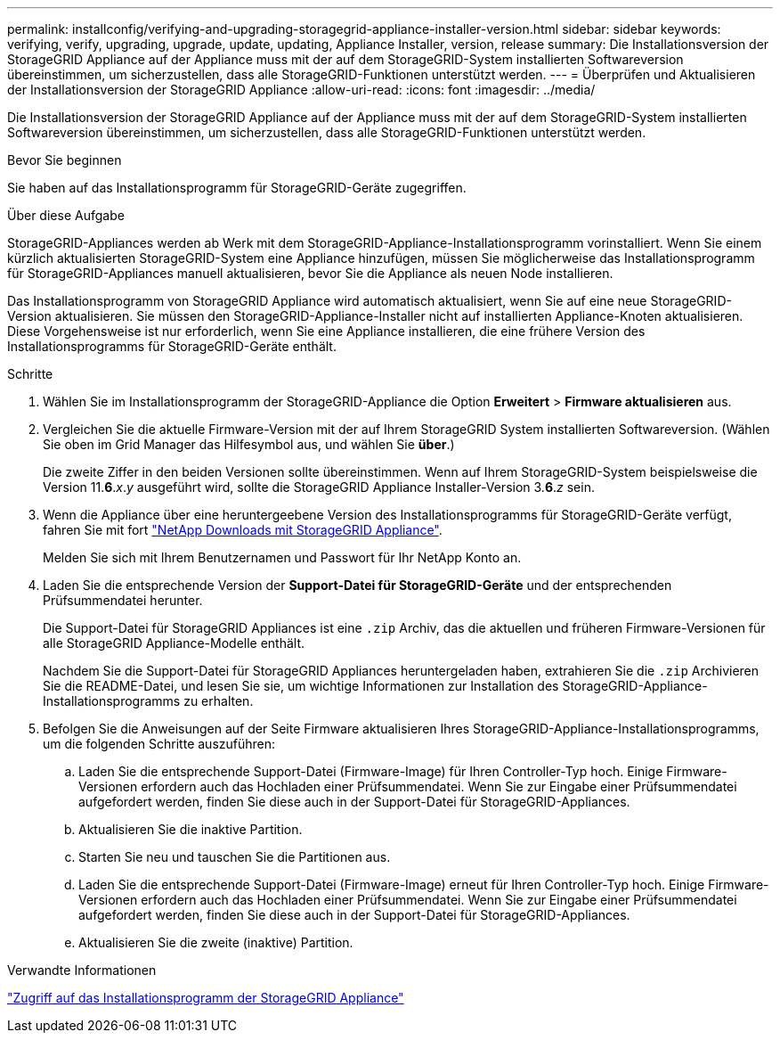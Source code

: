---
permalink: installconfig/verifying-and-upgrading-storagegrid-appliance-installer-version.html 
sidebar: sidebar 
keywords: verifying, verify, upgrading, upgrade, update, updating, Appliance Installer, version, release 
summary: Die Installationsversion der StorageGRID Appliance auf der Appliance muss mit der auf dem StorageGRID-System installierten Softwareversion übereinstimmen, um sicherzustellen, dass alle StorageGRID-Funktionen unterstützt werden. 
---
= Überprüfen und Aktualisieren der Installationsversion der StorageGRID Appliance
:allow-uri-read: 
:icons: font
:imagesdir: ../media/


[role="lead"]
Die Installationsversion der StorageGRID Appliance auf der Appliance muss mit der auf dem StorageGRID-System installierten Softwareversion übereinstimmen, um sicherzustellen, dass alle StorageGRID-Funktionen unterstützt werden.

.Bevor Sie beginnen
Sie haben auf das Installationsprogramm für StorageGRID-Geräte zugegriffen.

.Über diese Aufgabe
StorageGRID-Appliances werden ab Werk mit dem StorageGRID-Appliance-Installationsprogramm vorinstalliert. Wenn Sie einem kürzlich aktualisierten StorageGRID-System eine Appliance hinzufügen, müssen Sie möglicherweise das Installationsprogramm für StorageGRID-Appliances manuell aktualisieren, bevor Sie die Appliance als neuen Node installieren.

Das Installationsprogramm von StorageGRID Appliance wird automatisch aktualisiert, wenn Sie auf eine neue StorageGRID-Version aktualisieren. Sie müssen den StorageGRID-Appliance-Installer nicht auf installierten Appliance-Knoten aktualisieren. Diese Vorgehensweise ist nur erforderlich, wenn Sie eine Appliance installieren, die eine frühere Version des Installationsprogramms für StorageGRID-Geräte enthält.

.Schritte
. Wählen Sie im Installationsprogramm der StorageGRID-Appliance die Option *Erweitert* > *Firmware aktualisieren* aus.
. Vergleichen Sie die aktuelle Firmware-Version mit der auf Ihrem StorageGRID System installierten Softwareversion. (Wählen Sie oben im Grid Manager das Hilfesymbol aus, und wählen Sie *über*.)
+
Die zweite Ziffer in den beiden Versionen sollte übereinstimmen. Wenn auf Ihrem StorageGRID-System beispielsweise die Version 11.*6*._x_._y_ ausgeführt wird, sollte die StorageGRID Appliance Installer-Version 3.*6*._z_ sein.

. Wenn die Appliance über eine heruntergeebene Version des Installationsprogramms für StorageGRID-Geräte verfügt, fahren Sie mit fort https://mysupport.netapp.com/site/products/all/details/storagegrid-appliance/downloads-tab["NetApp Downloads mit StorageGRID Appliance"^].
+
Melden Sie sich mit Ihrem Benutzernamen und Passwort für Ihr NetApp Konto an.

. Laden Sie die entsprechende Version der *Support-Datei für StorageGRID-Geräte* und der entsprechenden Prüfsummendatei herunter.
+
Die Support-Datei für StorageGRID Appliances ist eine `.zip` Archiv, das die aktuellen und früheren Firmware-Versionen für alle StorageGRID Appliance-Modelle enthält.

+
Nachdem Sie die Support-Datei für StorageGRID Appliances heruntergeladen haben, extrahieren Sie die `.zip` Archivieren Sie die README-Datei, und lesen Sie sie, um wichtige Informationen zur Installation des StorageGRID-Appliance-Installationsprogramms zu erhalten.

. Befolgen Sie die Anweisungen auf der Seite Firmware aktualisieren Ihres StorageGRID-Appliance-Installationsprogramms, um die folgenden Schritte auszuführen:
+
.. Laden Sie die entsprechende Support-Datei (Firmware-Image) für Ihren Controller-Typ hoch. Einige Firmware-Versionen erfordern auch das Hochladen einer Prüfsummendatei. Wenn Sie zur Eingabe einer Prüfsummendatei aufgefordert werden, finden Sie diese auch in der Support-Datei für StorageGRID-Appliances.
.. Aktualisieren Sie die inaktive Partition.
.. Starten Sie neu und tauschen Sie die Partitionen aus.
.. Laden Sie die entsprechende Support-Datei (Firmware-Image) erneut für Ihren Controller-Typ hoch. Einige Firmware-Versionen erfordern auch das Hochladen einer Prüfsummendatei. Wenn Sie zur Eingabe einer Prüfsummendatei aufgefordert werden, finden Sie diese auch in der Support-Datei für StorageGRID-Appliances.
.. Aktualisieren Sie die zweite (inaktive) Partition.




.Verwandte Informationen
link:../installconfig/accessing-storagegrid-appliance-installer.html["Zugriff auf das Installationsprogramm der StorageGRID Appliance"]
